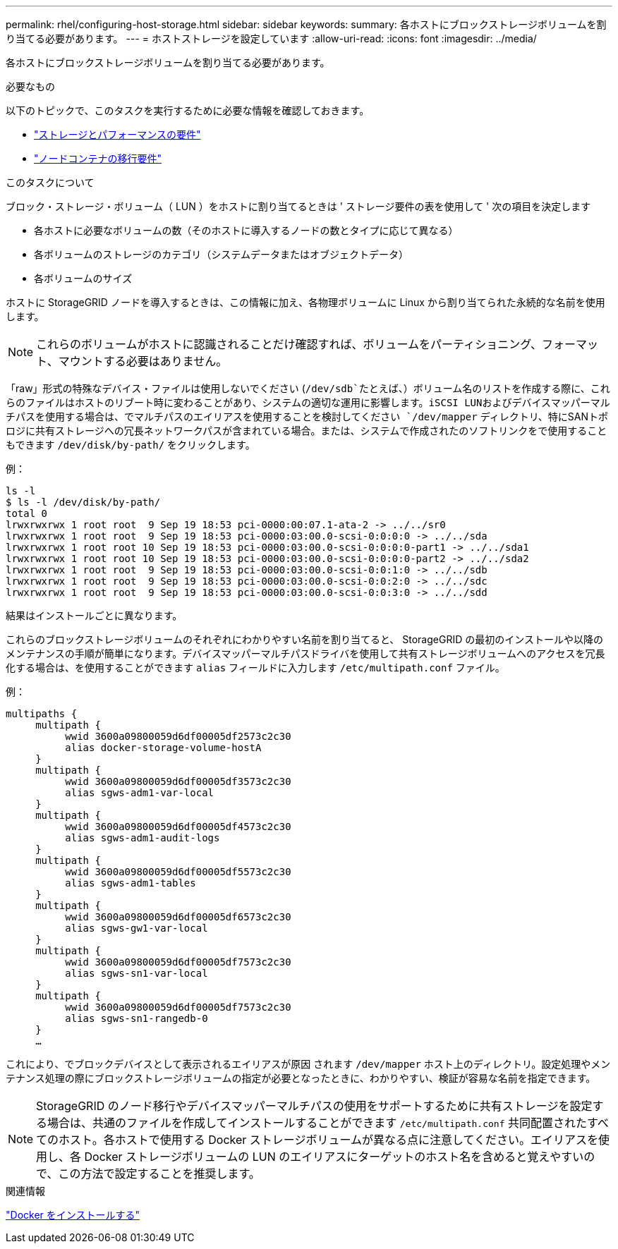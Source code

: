 ---
permalink: rhel/configuring-host-storage.html 
sidebar: sidebar 
keywords:  
summary: 各ホストにブロックストレージボリュームを割り当てる必要があります。 
---
= ホストストレージを設定しています
:allow-uri-read: 
:icons: font
:imagesdir: ../media/


[role="lead"]
各ホストにブロックストレージボリュームを割り当てる必要があります。

.必要なもの
以下のトピックで、このタスクを実行するために必要な情報を確認しておきます。

* link:storage-and-performance-requirements.html["ストレージとパフォーマンスの要件"]
* link:node-container-migration-requirements.html["ノードコンテナの移行要件"]


.このタスクについて
ブロック・ストレージ・ボリューム（ LUN ）をホストに割り当てるときは ' ストレージ要件の表を使用して ' 次の項目を決定します

* 各ホストに必要なボリュームの数（そのホストに導入するノードの数とタイプに応じて異なる）
* 各ボリュームのストレージのカテゴリ（システムデータまたはオブジェクトデータ）
* 各ボリュームのサイズ


ホストに StorageGRID ノードを導入するときは、この情報に加え、各物理ボリュームに Linux から割り当てられた永続的な名前を使用します。


NOTE: これらのボリュームがホストに認識されることだけ確認すれば、ボリュームをパーティショニング、フォーマット、マウントする必要はありません。

「raw」形式の特殊なデバイス・ファイルは使用しないでください (`/dev/sdb`たとえば、）ボリューム名のリストを作成する際に、これらのファイルはホストのリブート時に変わることがあり、システムの適切な運用に影響します。iSCSI LUNおよびデバイスマッパーマルチパスを使用する場合は、でマルチパスのエイリアスを使用することを検討してください `/dev/mapper` ディレクトリ、特にSANトポロジに共有ストレージへの冗長ネットワークパスが含まれている場合。または、システムで作成されたのソフトリンクをで使用することもできます `/dev/disk/by-path/` をクリックします。

例：

[listing]
----
ls -l
$ ls -l /dev/disk/by-path/
total 0
lrwxrwxrwx 1 root root  9 Sep 19 18:53 pci-0000:00:07.1-ata-2 -> ../../sr0
lrwxrwxrwx 1 root root  9 Sep 19 18:53 pci-0000:03:00.0-scsi-0:0:0:0 -> ../../sda
lrwxrwxrwx 1 root root 10 Sep 19 18:53 pci-0000:03:00.0-scsi-0:0:0:0-part1 -> ../../sda1
lrwxrwxrwx 1 root root 10 Sep 19 18:53 pci-0000:03:00.0-scsi-0:0:0:0-part2 -> ../../sda2
lrwxrwxrwx 1 root root  9 Sep 19 18:53 pci-0000:03:00.0-scsi-0:0:1:0 -> ../../sdb
lrwxrwxrwx 1 root root  9 Sep 19 18:53 pci-0000:03:00.0-scsi-0:0:2:0 -> ../../sdc
lrwxrwxrwx 1 root root  9 Sep 19 18:53 pci-0000:03:00.0-scsi-0:0:3:0 -> ../../sdd
----
結果はインストールごとに異なります。

これらのブロックストレージボリュームのそれぞれにわかりやすい名前を割り当てると、 StorageGRID の最初のインストールや以降のメンテナンスの手順が簡単になります。デバイスマッパーマルチパスドライバを使用して共有ストレージボリュームへのアクセスを冗長化する場合は、を使用することができます `alias` フィールドに入力します `/etc/multipath.conf` ファイル。

例：

[listing]
----
multipaths {
     multipath {
          wwid 3600a09800059d6df00005df2573c2c30
          alias docker-storage-volume-hostA
     }
     multipath {
          wwid 3600a09800059d6df00005df3573c2c30
          alias sgws-adm1-var-local
     }
     multipath {
          wwid 3600a09800059d6df00005df4573c2c30
          alias sgws-adm1-audit-logs
     }
     multipath {
          wwid 3600a09800059d6df00005df5573c2c30
          alias sgws-adm1-tables
     }
     multipath {
          wwid 3600a09800059d6df00005df6573c2c30
          alias sgws-gw1-var-local
     }
     multipath {
          wwid 3600a09800059d6df00005df7573c2c30
          alias sgws-sn1-var-local
     }
     multipath {
          wwid 3600a09800059d6df00005df7573c2c30
          alias sgws-sn1-rangedb-0
     }
     …
----
これにより、でブロックデバイスとして表示されるエイリアスが原因 されます `/dev/mapper` ホスト上のディレクトリ。設定処理やメンテナンス処理の際にブロックストレージボリュームの指定が必要となったときに、わかりやすい、検証が容易な名前を指定できます。


NOTE: StorageGRID のノード移行やデバイスマッパーマルチパスの使用をサポートするために共有ストレージを設定する場合は、共通のファイルを作成してインストールすることができます `/etc/multipath.conf` 共同配置されたすべてのホスト。各ホストで使用する Docker ストレージボリュームが異なる点に注意してください。エイリアスを使用し、各 Docker ストレージボリュームの LUN のエイリアスにターゲットのホスト名を含めると覚えやすいので、この方法で設定することを推奨します。

.関連情報
link:installing-docker.html["Docker をインストールする"]
